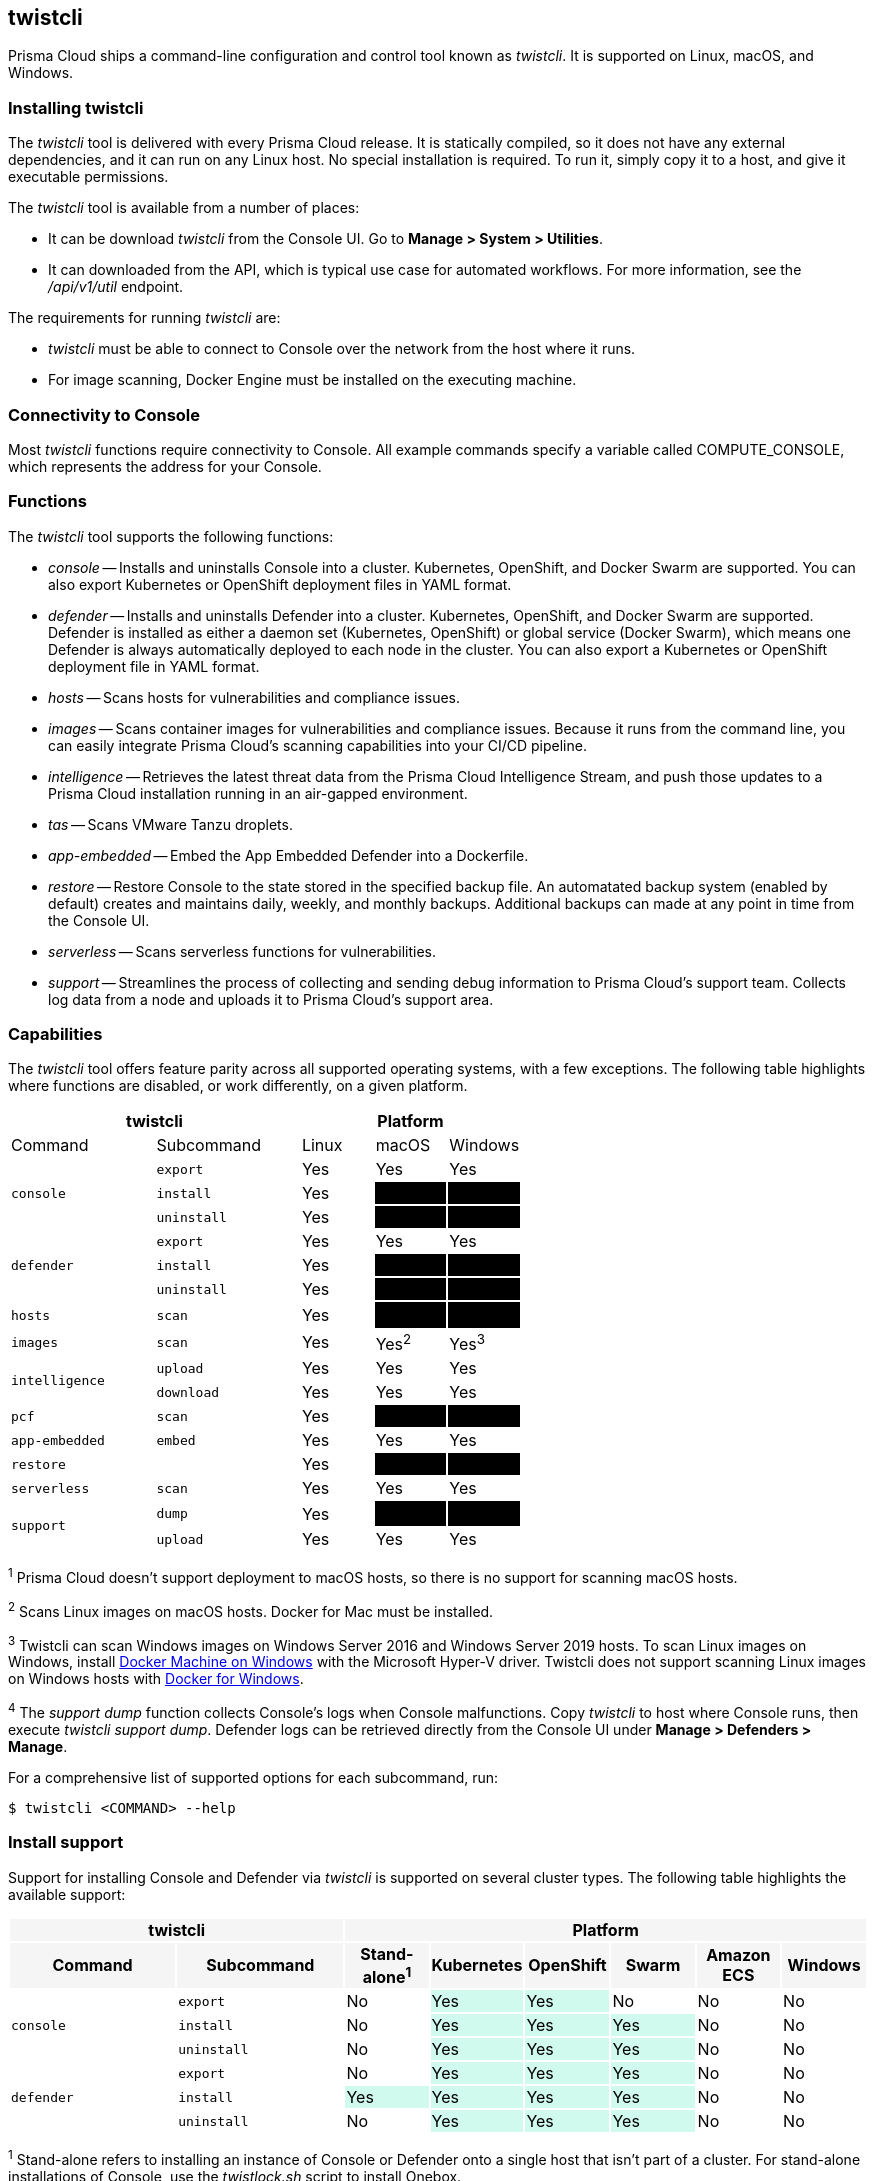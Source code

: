 == twistcli

Prisma Cloud ships a command-line configuration and control tool known as _twistcli_.
It is supported on Linux, macOS, and Windows.

ifdef::compute_edition[]

When users from a tenant xref:../deployment_patterns/projects.adoc[project] run _twistcli_, they must set the _--project_ option to specify the proper context for the command.

endif::compute_edition[]


=== Installing twistcli

The _twistcli_ tool is delivered with every Prisma Cloud release.
It is statically compiled, so it does not have any external dependencies, and it can run on any Linux host.
No special installation is required.
To run it, simply copy it to a host, and give it executable permissions.

The _twistcli_ tool is available from a number of places:

ifdef::compute_edition[]
* It's included with the release tarball.
endif::compute_edition[]
* It can be download _twistcli_ from the Console UI.
Go to *Manage > System > Utilities*.

* It can downloaded from the API, which is typical use case for automated workflows.
For more information, see the _/api/v1/util_ endpoint.

The requirements for running _twistcli_ are:

* _twistcli_ must be able to connect to Console over the network from the host where it runs.
* For image scanning, Docker Engine must be installed on the executing machine.


=== Connectivity to Console

Most _twistcli_ functions require connectivity to Console.
All example commands specify a variable called COMPUTE_CONSOLE, which represents the address for your Console.

ifdef::compute_edition[]
The address for your Console depends on how you installed it.

For Onebox installs, where you install Console on a stand-alone host, the value for COMPUTE_CONSOLE is the IP address or DNS name of the host.
HTTPS access to Console is servered on port 8083, so the full address would be:

\https://<IPADDR>:8083

For the default Kubernetes installation procedure, the Console service is exposed by a LoadBalancer, and so the address for COMPUTE_CONSOLE is

\https://<LOAD_BALANCER>:8083
endif::compute_edition[]

ifdef::prisma_cloud[]
To get the address for your Console, go to *Compute > Manage > System > Utilities*, and copy the string under *Path to Console*.
endif::prisma_cloud[]


=== Functions

The _twistcli_ tool supports the following functions:

* _console_ --
Installs and uninstalls Console into a cluster.
Kubernetes, OpenShift, and Docker Swarm are supported.
You can also export Kubernetes or OpenShift deployment files in YAML format.

* _defender_ --
Installs and uninstalls Defender into a cluster.
Kubernetes, OpenShift, and Docker Swarm are supported.
Defender is installed as either a daemon set (Kubernetes, OpenShift) or global service (Docker Swarm), which means one Defender is always automatically deployed to each node in the cluster.
You can also export a Kubernetes or OpenShift deployment file in YAML format.

* _hosts_ --
Scans hosts for vulnerabilities and compliance issues.
+
// twistcli hosts scan support for Windows:
// https://github.com/twistlock/twistlock/issues/14992

* _images_ --
Scans container images for vulnerabilities and compliance issues.
Because it runs from the command line, you can easily integrate Prisma Cloud’s scanning capabilities into your CI/CD pipeline.

* _intelligence_ --
Retrieves the latest threat data from the Prisma Cloud Intelligence Stream, and push those updates to a Prisma Cloud installation running in an air-gapped environment.

* _tas_ --
Scans VMware Tanzu droplets.

* _app-embedded_ --
Embed the App Embedded Defender into a Dockerfile.

* _restore_ --
Restore Console to the state stored in the specified backup file.
An automatated backup system (enabled by default) creates and maintains daily, weekly, and monthly backups.
Additional backups can made at any point in time from the Console UI.

* _serverless_ --
Scans serverless functions for vulnerabilities.

* _support_ --
Streamlines the process of collecting and sending debug information to Prisma Cloud's support team.
Collects log data from a node and uploads it to Prisma Cloud's support area.


=== Capabilities

The _twistcli_ tool offers feature parity across all supported operating systems, with a few exceptions.
The following table highlights where functions are disabled, or work differently, on a given platform.

[cols=".^2,2,1,1,1", frame="topbot"]
|====
2+^| twistcli 3+^| Platform

|Command
|Subcommand
|Linux
|macOS
|Windows

.3+|`console` {set:cellbgcolor:#fff}
|`export`
|Yes
|Yes
|Yes

|`install`
|Yes
|[white]#No# {set:cellbgcolor:#000}
|[white]#No# {set:cellbgcolor:#000}

|`uninstall` {set:cellbgcolor:#fff}
|Yes
|[white]#No# {set:cellbgcolor:#000}
|[white]#No# {set:cellbgcolor:#000}

.3+|`defender` {set:cellbgcolor:#fff}
|`export`
|Yes
|Yes
|Yes

|`install`
|Yes
|[white]#No# {set:cellbgcolor:#000}
|[white]#No#

|`uninstall` {set:cellbgcolor:#fff}
|Yes
|[white]#No# {set:cellbgcolor:#000}
|[white]#No#

|`hosts` {set:cellbgcolor:#fff}
|`scan`
|Yes
|[white]#No^1^# {set:cellbgcolor:#000}
|[white]#No#

|`images` {set:cellbgcolor:#fff}
|`scan`
|Yes
|Yes^2^
|Yes^3^

.2+|`intelligence`
|`upload`
|Yes
|Yes
|Yes

|`download`
|Yes
|Yes
|Yes

|`pcf`
|`scan`
|Yes
|[white]#No# {set:cellbgcolor:#000}
|[white]#No# {set:cellbgcolor:#000}

|`app-embedded` {set:cellbgcolor:#fff}
|`embed`
|Yes
|Yes
|Yes

|`restore` {set:cellbgcolor:#fff}
|
|Yes
|[white]#No# {set:cellbgcolor:#000}
|[white]#No# 

|`serverless` {set:cellbgcolor:#fff}
|`scan`
|Yes
|Yes
|Yes

.2+|`support`
|`dump`
|Yes
|[white]#No^4^# {set:cellbgcolor:#000}
|[white]#No^4^#

|`upload` {set:cellbgcolor:#fff}
|Yes
|Yes
|Yes

|====

^1^
Prisma Cloud doesn't support deployment to macOS hosts, so there is no support for scanning macOS hosts.

^2^
Scans Linux images on macOS hosts.
Docker for Mac must be installed.

^3^
Twistcli can scan Windows images on Windows Server 2016 and Windows Server 2019 hosts.
To scan Linux images on Windows, install https://docs.docker.com/machine/overview/[Docker Machine on Windows] with the Microsoft Hyper-V driver.
Twistcli does not support scanning Linux images on Windows hosts with https://docs.docker.com/docker-for-windows/[Docker for Windows].

^4^
The _support dump_ function collects Console's logs when Console malfunctions.
Copy _twistcli_ to host where Console runs, then execute _twistcli support dump_.
Defender logs can be retrieved directly from the Console UI under *Manage > Defenders > Manage*.

ifdef::prisma_cloud[]
^5^
IaC scanning is only available with *Prisma Cloud Enterprise Edition*.
endif::prisma_cloud[]

For a comprehensive list of supported options for each subcommand, run:

  $ twistcli <COMMAND> --help


=== Install support

Support for installing Console and Defender via _twistcli_ is supported on several cluster types.
The following table highlights the available support:


[cols=".^2,2,1,1,1,1,1,1", frame="topbot"]
|====
2+^| twistcli {set:cellbgcolor:#f5f5f5} 6+^| Platform

.^h|Command
.^h|Subcommand
.^h|Stand-alone^1^
.^h|Kubernetes
.^h|OpenShift
.^h|Swarm
.^h|Amazon ECS
.^h|Windows

.3+|`console` {set:cellbgcolor:#fff}
|`export`
|No
|Yes {set:cellbgcolor:#D0FAEE}
|Yes
|No {set:cellbgcolor:#fff}
|No
|No

|`install`
|No
|Yes {set:cellbgcolor:#D0FAEE}
|Yes
|Yes
|No {set:cellbgcolor:#fff}
|No

|`uninstall`
|No
|Yes {set:cellbgcolor:#D0FAEE}
|Yes
|Yes
|No {set:cellbgcolor:#fff}
|No

.3+|`defender`
|`export`
|No
|Yes {set:cellbgcolor:#D0FAEE}
|Yes
|Yes
|No {set:cellbgcolor:#fff}
|No

|`install`
|Yes {set:cellbgcolor:#D0FAEE}
|Yes
|Yes
|Yes
|No {set:cellbgcolor:#fff}
|No

|`uninstall`
|No
|Yes {set:cellbgcolor:#D0FAEE}
|Yes
|Yes
|No {set:cellbgcolor:#fff}
|No

|====

^1^
Stand-alone refers to installing an instance of Console or Defender onto a single host that isn't part of a cluster.
For stand-alone installations of Console, use the _twistlock.sh_ script to install Onebox.

The _twistcli console install_ command for Kubernetes and OpenShift combines two steps into a single command to simplify how Console is deployed.
This command internally generates a YAML configuration file and then creates Console's resources with _kubectl create_ in a single shot.
This command is only supported on Linux.
Use it when you don't need a copy of the YAML configuration file.
Otherwise, use _twistcli console export_.
